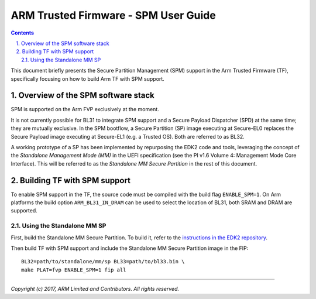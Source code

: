 ARM Trusted Firmware - SPM User Guide
=====================================

.. section-numbering::
    :suffix: .

.. contents::


This document briefly presents the Secure Partition Management (SPM) support in
the Arm Trusted Firmware (TF), specifically focusing on how to build Arm TF with
SPM support.

Overview of the SPM software stack
----------------------------------

SPM is supported on the Arm FVP exclusively at the moment.

It is not currently possible for BL31 to integrate SPM support and a Secure
Payload Dispatcher (SPD) at the same time; they are mutually exclusive. In the
SPM bootflow, a Secure Partition (SP) image executing at Secure-EL0 replaces the
Secure Payload image executing at Secure-EL1 (e.g. a Trusted OS). Both are
referred to as BL32.

A working prototype of a SP has been implemented by repurposing the EDK2 code
and tools, leveraging the concept of the *Standalone Management Mode (MM)* in
the UEFI specification (see the PI v1.6 Volume 4: Management Mode Core
Interface). This will be referred to as the *Standalone MM Secure Partition* in
the rest of this document.


Building TF with SPM support
----------------------------

To enable SPM support in the TF, the source code must be compiled with the build
flag ``ENABLE_SPM=1``. On Arm platforms the build option ``ARM_BL31_IN_DRAM``
can be used to select the location of BL31, both SRAM and DRAM are supported.


Using the Standalone MM SP
~~~~~~~~~~~~~~~~~~~~~~~~~~

First, build the Standalone MM Secure Partition. To build it, refer to the
`instructions in the EDK2 repository`_.

Then build TF with SPM support and include the Standalone MM Secure Partition
image in the FIP:

::

    BL32=path/to/standalone/mm/sp BL33=path/to/bl33.bin \
    make PLAT=fvp ENABLE_SPM=1 fip all


--------------

*Copyright (c) 2017, ARM Limited and Contributors. All rights reserved.*

.. _instructions in the EDK2 repository: https://github.com/tianocore/edk2-staging/blob/AArch64StandaloneMm/HowtoBuild.MD
